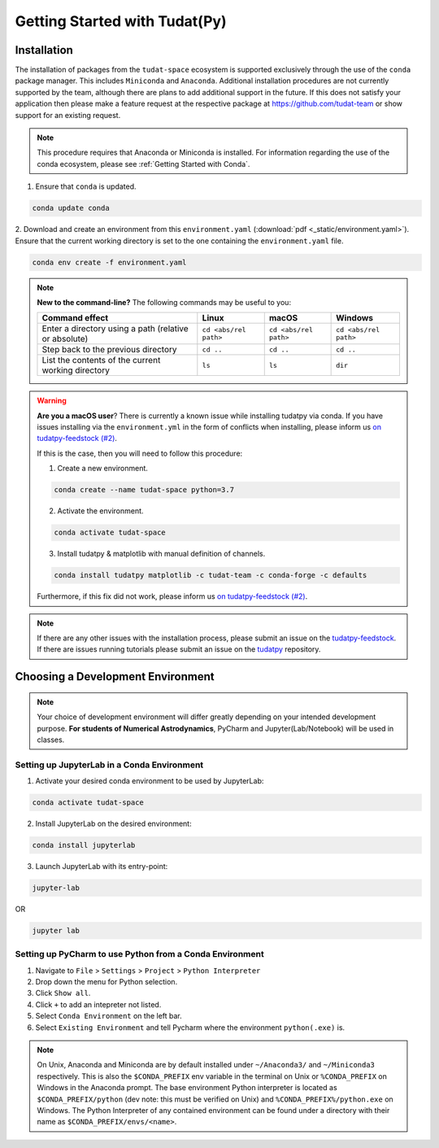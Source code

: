 ******************************
Getting Started with Tudat(Py)
******************************

Installation
############

The installation of packages from the ``tudat-space`` ecosystem is supported exclusively through the use of the ``conda``
package manager. This includes ``Miniconda`` and ``Anaconda``. Additional installation procedures are not currently
supported by the team, although there are plans to add additional support in the future. If this does not satisfy your
application then please make a feature request at the respective package at https://github.com/tudat-team or show
support for an existing request.

.. note::

    This procedure requires that Anaconda or Miniconda is installed. For
    information regarding the use of the conda ecosystem, please see :ref:`Getting Started with Conda`.

1. Ensure that ``conda`` is updated.

.. code:: bash

    conda update conda

2. Download and create an environment from this ``environment.yaml`` (:download:`pdf <_static/environment.yaml>`).
Ensure that the current working directory is set to the one containing the ``environment.yaml`` file.

.. code:: bash

    conda env create -f environment.yaml

.. note::

    **New to the command-line?** The following commands may be useful to you:

    +-------------------------------------------------------+-----------------------+-----------------------+-----------------------+
    | **Command effect**                                    | **Linux**             | **macOS**             | **Windows**           |
    +-------------------------------------------------------+-----------------------+-----------------------+-----------------------+
    | Enter a directory using a path (relative or absolute) | ``cd <abs/rel path>`` | ``cd <abs/rel path>`` | ``cd <abs/rel path>`` |
    +-------------------------------------------------------+-----------------------+-----------------------+-----------------------+
    | Step back to the previous directory                   | ``cd ..``             | ``cd ..``             | ``cd ..``             |
    +-------------------------------------------------------+-----------------------+-----------------------+-----------------------+
    | List the contents of the current working directory    | ``ls``                | ``ls``                | ``dir``               |
    +-------------------------------------------------------+-----------------------+-----------------------+-----------------------+

.. warning::

    **Are you a macOS user**? There is currently a known issue while installing tudatpy via conda.
    If you have issues installing via the ``environment.yml`` in the form of conflicts when installing, please inform us `on tudatpy-feedstock (#2)`_.

    If this is the case, then you will need to follow this procedure:

    1. Create a new environment.

    .. code:: bash

        conda create --name tudat-space python=3.7

    2. Activate the environment.

    .. code:: bash

        conda activate tudat-space

    3. Install tudatpy & matplotlib with manual definition of channels.

    .. code:: bash

        conda install tudatpy matplotlib -c tudat-team -c conda-forge -c defaults

    Furthermore, if this fix did not work, please inform us `on tudatpy-feedstock (#2)`_.

.. _`on tudatpy-feedstock (#2)`: https://github.com/tudat-team/tudatpy-feedstock/issues/2
.. _`tudatpy-feedstock`: https://github.com/tudat-team/tudatpy-feedstock
.. _`tudatpy`: https://github.com/tudat-team/tudatpy

.. note::

    If there are any other issues with the installation process, please submit an issue
    on the `tudatpy-feedstock`_. If there are issues running tutorials please submit an issue on the `tudatpy`_ repository.

Choosing a Development Environment
##################################

.. note::

    Your choice of development environment will differ greatly depending on your intended development purpose. **For
    students of Numerical Astrodynamics**, PyCharm and Jupyter(Lab/Notebook) will be used in classes.

Setting up JupyterLab in a Conda Environment
--------------------------------------------

1. Activate your desired conda environment to be used by JupyterLab:

.. code-block:: bash

    conda activate tudat-space

2. Install JupyterLab on the desired environment:

.. code-block:: bash

    conda install jupyterlab

3. Launch JupyterLab with its entry-point:

.. code-block:: bash

    jupyter-lab

OR

.. code-block:: bash

    jupyter lab

Setting up PyCharm to use Python from a Conda Environment
---------------------------------------------------------

1. Navigate to ``File`` > ``Settings`` > ``Project`` > ``Python Interpreter``

2. Drop down the menu for Python selection.

3. Click ``Show all``.

4. Click ``+`` to add an intepreter not listed.

5. Select ``Conda Environment`` on the left bar.

6. Select ``Existing Environment`` and tell Pycharm where the environment ``python(.exe)`` is.

.. note::

    On Unix, Anaconda and Miniconda are by default installed under ``~/Anaconda3/`` and ``~/Miniconda3`` respectively. This
    is also the ``$CONDA_PREFIX`` env variable in the terminal on Unix or ``%CONDA_PREFIX`` on Windows in the Anaconda
    prompt. The base environment Python interpreter is located as ``$CONDA_PREFIX/python`` (dev note: this must be verified on Unix)
    and ``%CONDA_PREFIX%/python.exe`` on Windows. The Python Interpreter of any contained environment can be found under a directory
    with their name as ``$CONDA_PREFIX/envs/<name>``.



